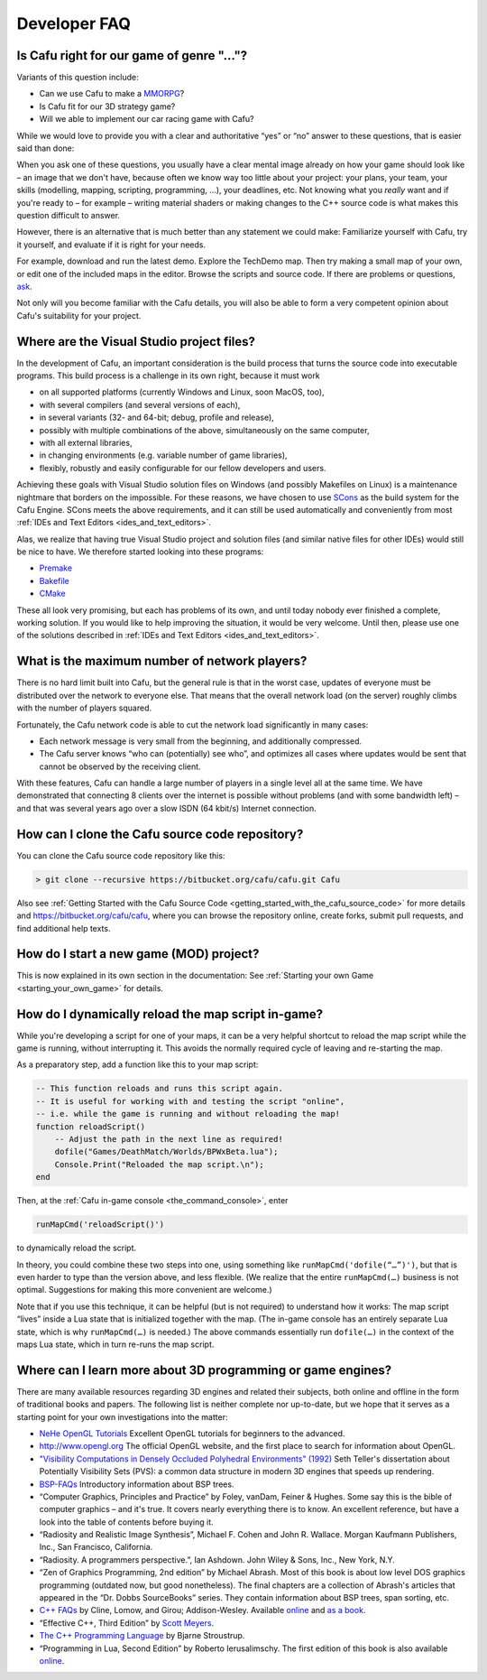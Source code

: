 .. _developer_faq:

Developer FAQ
=============

Is Cafu right for our game of genre "..."?
------------------------------------------

Variants of this question include:

-  Can we use Cafu to make a
   `MMORPG <https://en.wikipedia.org/wiki/Massively_multiplayer_online_role-playing_game>`__?
-  Is Cafu fit for our 3D strategy game?
-  Will we able to implement our car racing game with Cafu?

While we would love to provide you with a clear and authoritative “yes”
or “no” answer to these questions, that is easier said than done:

When you ask one of these questions, you usually have a clear mental
image already on how your game should look like – an image that we don't
have, because often we know way too little about your project: your
plans, your team, your skills (modelling, mapping, scripting,
programming, …), your deadlines, etc. Not knowing what you *really* want
and if you're ready to – for example – writing material shaders or
making changes to the C++ source code is what makes this question
difficult to answer.

However, there is an alternative that is much better than any statement
we could make: Familiarize yourself with Cafu, try it yourself, and
evaluate if it is right for your needs.

For example, download and run the latest demo. Explore the TechDemo map.
Then try making a small map of your own, or edit one of the included
maps in the editor. Browse the scripts and source code. If there are
problems or questions, `ask <http://www.cafu.de/developers>`__.

Not only will you become familiar with the Cafu details, you will also
be able to form a very competent opinion about Cafu's suitability for
your project.

.. _where_are_the_visual_studio_project_files:

Where are the Visual Studio project files?
------------------------------------------

In the development of Cafu, an important consideration is the build
process that turns the source code into executable programs. This build
process is a challenge in its own right, because it must work

-  on all supported platforms (currently Windows and Linux, soon MacOS,
   too),
-  with several compilers (and several versions of each),
-  in several variants (32- and 64-bit; debug, profile and release),
-  possibly with multiple combinations of the above, simultaneously on
   the same computer,
-  with all external libraries,
-  in changing environments (e.g. variable number of game libraries),
-  flexibly, robustly and easily configurable for our fellow developers
   and users.

Achieving these goals with Visual Studio solution files on Windows (and
possibly Makefiles on Linux) is a maintenance nightmare that borders on
the impossible. For these reasons, we have chosen to use
`SCons <http://www.scons.org/>`__ as the build system for the Cafu
Engine. SCons meets the above requirements, and it can still be used
automatically and conveniently from most
:ref:`IDEs and Text Editors <ides_and_text_editors>`.

Alas, we realize that having true Visual Studio project and solution
files (and similar native files for other IDEs) would still be nice to
have. We therefore started looking into these programs:

-  `Premake <http://industriousone.com/premake>`__
-  `Bakefile <https://github.com/vslavik/bakefile>`__
-  `CMake <http://www.cmake.org>`__

These all look very promising, but each has problems of its own, and
until today nobody ever finished a complete, working solution. If you
would like to help improving the situation, it would be very welcome.
Until then, please use one of the solutions described in
:ref:`IDEs and Text Editors <ides_and_text_editors>`.

What is the maximum number of network players?
----------------------------------------------

There is no hard limit built into Cafu, but the general rule is that in
the worst case, updates of everyone must be distributed over the network
to everyone else. That means that the overall network load (on the
server) roughly climbs with the number of players squared.

Fortunately, the Cafu network code is able to cut the network load
significantly in many cases:

-  Each network message is very small from the beginning, and
   additionally compressed.
-  The Cafu server knows “who can (potentially) see who”, and optimizes
   all cases where updates would be sent that cannot be observed by the
   receiving client.

With these features, Cafu can handle a large number of players in a
single level all at the same time. We have demonstrated that connecting
8 clients over the internet is possible without problems (and with some
bandwidth left) – and that was several years ago over a slow ISDN (64
kbit/s) Internet connection.

How can I clone the Cafu source code repository?
------------------------------------------------

You can clone the Cafu source code repository like this:

.. code:: bash

   > git clone --recursive https://bitbucket.org/cafu/cafu.git Cafu

Also see
:ref:`Getting Started with the Cafu Source Code <getting_started_with_the_cafu_source_code>`
for more details and https://bitbucket.org/cafu/cafu, where you can
browse the repository online, create forks, submit pull requests, and
find additional help texts.

How do I start a new game (MOD) project?
----------------------------------------

This is now explained in its own section in the documentation: See
:ref:`Starting your own Game <starting_your_own_game>` for details.

.. _how_do_i_dynamically_reload_the_map_script_in-game:

How do I dynamically reload the map script in-game?
---------------------------------------------------

While you're developing a script for one of your maps, it can be a very
helpful shortcut to reload the map script while the game is running,
without interrupting it. This avoids the normally required cycle of
leaving and re-starting the map.

As a preparatory step, add a function like this to your map script:

.. code:: lua

   -- This function reloads and runs this script again.
   -- It is useful for working with and testing the script "online",
   -- i.e. while the game is running and without reloading the map!
   function reloadScript()
       -- Adjust the path in the next line as required!
       dofile("Games/DeathMatch/Worlds/BPWxBeta.lua");
       Console.Print("Reloaded the map script.\n");
   end

Then, at the :ref:`Cafu in-game console <the_command_console>`, enter

.. code:: lua

   runMapCmd('reloadScript()')

to dynamically reload the script.

In theory, you could combine these two steps into one, using something
like ``runMapCmd('dofile(“…”)')``, but that is even harder to type than
the version above, and less flexible. (We realize that the entire
``runMapCmd(…)`` business is not optimal. Suggestions for making this
more convenient are welcome.)

Note that if you use this technique, it can be helpful (but is not
required) to understand how it works: The map script “lives” inside a
Lua state that is initialized together with the map. (The in-game
console has an entirely separate Lua state, which is why
``runMapCmd(…)`` is needed.) The above commands essentially run
``dofile(…)`` in the context of the maps Lua state, which in turn
re-runs the map script.

Where can I learn more about 3D programming or game engines?
------------------------------------------------------------

There are many available resources regarding 3D engines and related
their subjects, both online and offline in the form of traditional books
and papers. The following list is neither complete nor up-to-date, but
we hope that it serves as a starting point for your own investigations
into the matter:

-  `NeHe OpenGL Tutorials <http://nehe.gamedev.net>`__
   Excellent OpenGL tutorials for beginners to the advanced.

-  http://www.opengl.org
   The official OpenGL website, and the first place to search for
   information about OpenGL.

-  `"Visibility Computations in Densely Occluded Polyhedral
   Environments"
   (1992) <http://graphics.lcs.mit.edu/~seth/pubs/pubs.html>`__
   Seth Teller's dissertation about Potentially Visibility Sets (PVS): a
   common data structure in modern 3D engines that speeds up rendering.

-  `BSP-FAQs <http://www.faqs.org/faqs/graphics/bsptree-faq>`__
   Introductory information about BSP trees.

-  “Computer Graphics, Principles and Practice” by Foley, vanDam, Feiner
   & Hughes.
   Some say this is the bible of computer graphics – and it's true. It
   covers nearly everything there is to know. An excellent reference,
   but have a look into the table of contents before buying it.

-  “Radiosity and Realistic Image Synthesis”, Michael F. Cohen and John
   R. Wallace. Morgan Kaufmann Publishers, Inc., San Francisco,
   California.

-  “Radiosity. A programmers perspective.”, Ian Ashdown. John Wiley &
   Sons, Inc., New York, N.Y.

-  “Zen of Graphics Programming, 2nd edition” by Michael Abrash.
   Most of this book is about low level DOS graphics programming
   (outdated now, but good nonetheless). The final chapters are a
   collection of Abrash's articles that appeared in the “Dr. Dobbs
   SourceBooks” series. They contain information about BSP trees, span
   sorting, etc.

-  `C++ FAQs <http://www.parashift.com/c++-faq-lite/>`__ by Cline,
   Lomow, and Girou; Addison-Wesley. Available
   `online <http://www.parashift.com/c++-faq-lite/>`__ and `as a
   book <http://www.parashift.com/c++-faq-lite/faq-book.html>`__.

-  “Effective C++, Third Edition” by `Scott
   Meyers <http://www.aristeia.com/books.html>`__.

-  `The C++ Programming
   Language <http://en.wikipedia.org/wiki/The_C%2B%2B_Programming_Language>`__
   by Bjarne Stroustrup.

-  “Programming in Lua, Second Edition” by Roberto Ierusalimschy. The
   first edition of this book is also available
   `online <http://www.lua.org/pil/index.html>`__.
